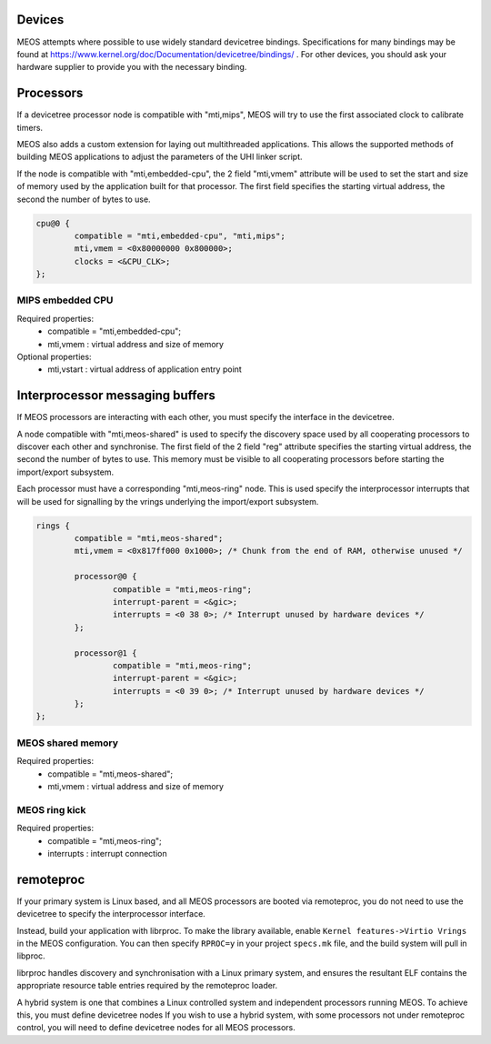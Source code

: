 Devices
~~~~~~~

MEOS attempts where possible to use widely standard devicetree bindings. Specifications for many bindings may be found at `https://www.kernel.org/doc/Documentation/devicetree/bindings/ <https://www.kernel.org/doc/Documentation/devicetree/bindings/>`_ . For other devices, you should ask your hardware supplier to provide you with the necessary binding.

Processors
~~~~~~~~~~

If a devicetree processor node is compatible with "mti,mips", MEOS will try to
use the first associated clock to calibrate timers.

MEOS also adds a custom extension for laying out multithreaded applications.
This allows the supported methods of building MEOS applications to adjust the
parameters of the UHI linker script.

If the node is compatible with "mti,embedded-cpu", the 2 field "mti,vmem"
attribute will be used to set the start and size of memory used by the
application built for that processor. The first field specifies the starting
virtual address, the second the number of bytes to use.

.. code:: c

	cpu@0 {
		compatible = "mti,embedded-cpu", "mti,mips";
		mti,vmem = <0x80000000 0x800000>;
		clocks = <&CPU_CLK>;
	};

MIPS embedded CPU
+++++++++++++++++

Required properties:
 - compatible = "mti,embedded-cpu";
 - mti,vmem : virtual address and size of memory

Optional properties:
 - mti,vstart : virtual address of application entry point

Interprocessor messaging buffers
~~~~~~~~~~~~~~~~~~~~~~~~~~~~~~~~

If MEOS processors are interacting with each other, you must specify the interface in the devicetree.

A node compatible with "mti,meos-shared" is used to specify the discovery space used by all cooperating processors to discover each other and synchronise. The first field of the 2 field "reg" attribute specifies the starting virtual address, the second the number of bytes to use. This memory must be visible to all cooperating processors before starting the import/export subsystem.

Each processor must have a corresponding "mti,meos-ring" node. This is used specify the interprocessor interrupts that will be used for signalling by the vrings underlying the import/export subsystem.

.. code:: c

	rings {
		compatible = "mti,meos-shared";
		mti,vmem = <0x817ff000 0x1000>; /* Chunk from the end of RAM, otherwise unused */

		processor@0 {
			compatible = "mti,meos-ring";
			interrupt-parent = <&gic>;
			interrupts = <0 38 0>; /* Interrupt unused by hardware devices */
		};

		processor@1 {
			compatible = "mti,meos-ring";
			interrupt-parent = <&gic>;
			interrupts = <0 39 0>; /* Interrupt unused by hardware devices */
		};
	};

MEOS shared memory
++++++++++++++++++

Required properties:
 - compatible = "mti,meos-shared";
 - mti,vmem : virtual address and size of memory

MEOS ring kick
++++++++++++++

Required properties:
 - compatible = "mti,meos-ring";
 - interrupts : interrupt connection

remoteproc
~~~~~~~~~~

If your primary system is Linux based, and all MEOS processors are booted via remoteproc, you do not need to use the devicetree to specify the interprocessor interface.

Instead, build your application with librproc. To make the library available, enable ``Kernel features->Virtio Vrings`` in the MEOS configuration. You can then specify ``RPROC=y`` in your project ``specs.mk`` file, and the build system will pull in libproc.

librproc handles discovery and synchronisation with a Linux primary system, and ensures the resultant ELF contains the appropriate resource table entries required by the remoteproc loader.

A hybrid system is one that combines a Linux controlled system and independent processors running MEOS. To achieve this, you must define devicetree nodes If you wish to use a hybrid system, with some processors not under remoteproc control, you will need to define devicetree nodes for all MEOS processors.
